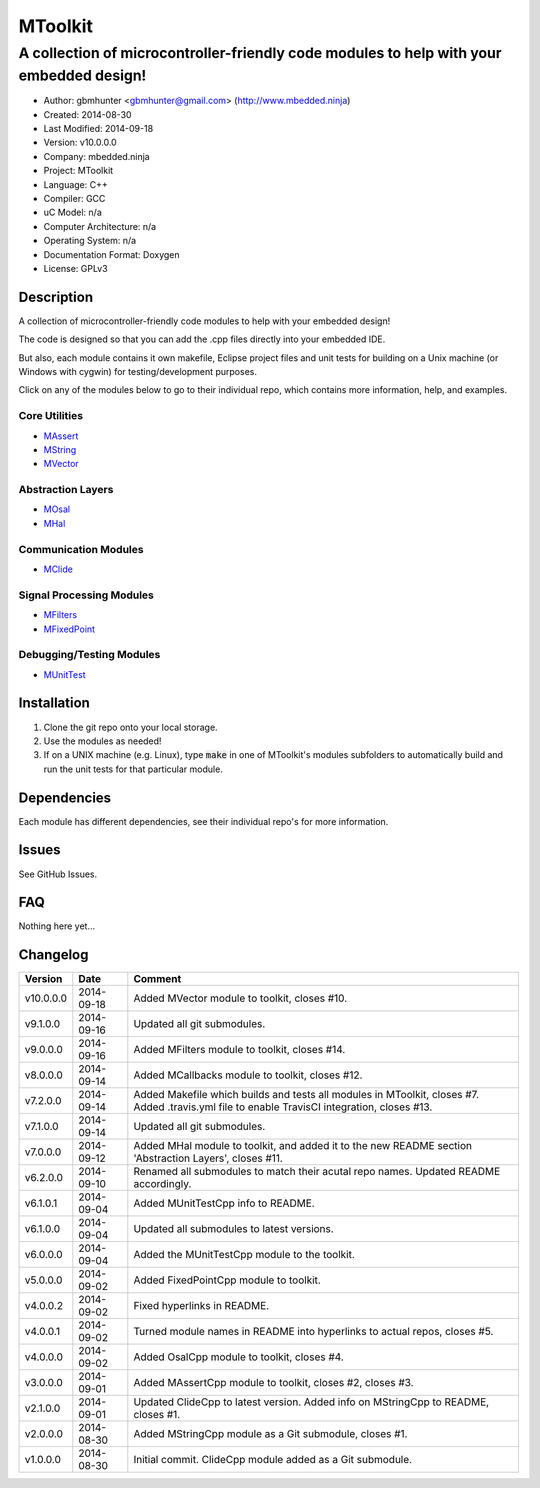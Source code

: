 ==============================================================
MToolkit
==============================================================

----------------------------------------------------------------------------------------
A collection of microcontroller-friendly code modules to help with your embedded design!
----------------------------------------------------------------------------------------

.. image:: https://api.travis-ci.org/mbedded-ninja/MToolkit.png?branch=master   
	:target: https://travis-ci.org/mbedded-ninja/MToolkit

- Author: gbmhunter <gbmhunter@gmail.com> (http://www.mbedded.ninja)
- Created: 2014-08-30
- Last Modified: 2014-09-18
- Version: v10.0.0.0
- Company: mbedded.ninja
- Project: MToolkit
- Language: C++
- Compiler: GCC	
- uC Model: n/a
- Computer Architecture: n/a
- Operating System: n/a
- Documentation Format: Doxygen
- License: GPLv3

.. role:: bash(code)
	:language: bash

Description
===========

A collection of microcontroller-friendly code modules to help with your embedded design! 

The code is designed so that you can add the .cpp files directly into your embedded IDE.

But also, each module contains it own makefile, Eclipse project files and unit tests for building on a Unix machine (or Windows with cygwin) for testing/development purposes.

Click on any of the modules below to go to their individual repo, which contains more information, help, and examples.


Core Utilities
--------------

- `MAssert <https://github.com/mbedded-ninja/MAssert>`_
- `MString <https://github.com/mbedded-ninja/MString>`_
- `MVector <https://github.com/mbedded-ninja/MVector>`_

Abstraction Layers
------------------

- `MOsal <https://github.com/mbedded-ninja/MOsal>`_
- `MHal <https://github.com/mbedded-ninja/MHal>`_

Communication Modules
---------------------

- `MClide <https://github.com/mbedded-ninja/MClide>`_

Signal Processing Modules
-------------------------

- `MFilters <https://github.com/mbedded-ninja/MFilters>`_
- `MFixedPoint <https://github.com/mbedded-ninja/MFixedPoint>`_

Debugging/Testing Modules
-------------------------

- `MUnitTest <https://github.com/mbedded-ninja/MUnitTest>`_

Installation
============

1. Clone the git repo onto your local storage.

2. Use the modules as needed!

3. If on a UNIX machine (e.g. Linux), type :code:`make` in one of MToolkit's modules subfolders to automatically build and run the unit tests for that particular module.


Dependencies
============

Each module has different dependencies, see their individual repo's for more information.

Issues
======

See GitHub Issues.
	
FAQ
===

Nothing here yet...

Changelog
=========

========= ========== =====================================================================
Version    Date       Comment
========= ========== =====================================================================
v10.0.0.0 2014-09-18 Added MVector module to toolkit, closes #10.
v9.1.0.0  2014-09-16 Updated all git submodules.
v9.0.0.0  2014-09-16 Added MFilters module to toolkit, closes #14.
v8.0.0.0  2014-09-14 Added MCallbacks module to toolkit, closes #12.
v7.2.0.0  2014-09-14 Added Makefile which builds and tests all modules in MToolkit, closes #7. Added .travis.yml file to enable TravisCI integration, closes #13.
v7.1.0.0  2014-09-14 Updated all git submodules.
v7.0.0.0  2014-09-12 Added MHal module to toolkit, and added it to the new README section 'Abstraction Layers', closes #11.
v6.2.0.0  2014-09-10 Renamed all submodules to match their acutal repo names. Updated README accordingly.
v6.1.0.1  2014-09-04 Added MUnitTestCpp info to README.
v6.1.0.0  2014-09-04 Updated all submodules to latest versions.
v6.0.0.0  2014-09-04 Added the MUnitTestCpp module to the toolkit.
v5.0.0.0  2014-09-02 Added FixedPointCpp module to toolkit.
v4.0.0.2  2014-09-02 Fixed hyperlinks in README.
v4.0.0.1  2014-09-02 Turned module names in README into hyperlinks to actual repos, closes #5.
v4.0.0.0  2014-09-02 Added OsalCpp module to toolkit, closes #4.
v3.0.0.0  2014-09-01 Added MAssertCpp module to toolkit, closes #2, closes #3.
v2.1.0.0  2014-09-01 Updated ClideCpp to latest version. Added info on MStringCpp to README, closes #1.
v2.0.0.0  2014-08-30 Added MStringCpp module as a Git submodule, closes #1.
v1.0.0.0  2014-08-30 Initial commit. ClideCpp module added as a Git submodule.
========= ========== =====================================================================
